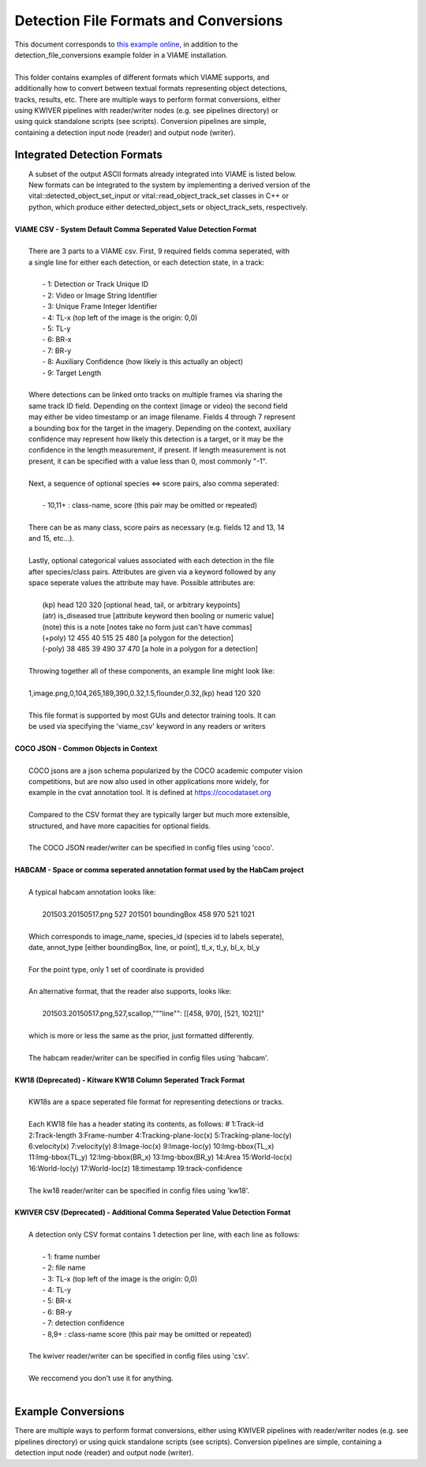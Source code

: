 
======================================
Detection File Formats and Conversions
======================================

|  This document corresponds to `this example online`_, in addition to the
|  detection_file_conversions example folder in a VIAME installation.
|
|  This folder contains examples of different formats which VIAME supports, and
|  additionally how to convert between textual formats representing object detections,
|  tracks, results, etc. There are multiple ways to perform format conversions, either
|  using KWIVER pipelines with reader/writer nodes (e.g. see pipelines directory) or
|  using quick standalone scripts (see scripts). Conversion pipelines are simple,
|  containing a detection input node (reader) and output node (writer).

.. _this example online: https://github.com/VIAME/VIAME/tree/master/examples/detection_file_conversions

****************************
Integrated Detection Formats
****************************

|  A subset of the output ASCII formats already integrated into VIAME is listed below.
|  New formats can be integrated to the system by implementing a derived version of the
|  vital::detected_object_set_input or vital::read_object_track_set classes in C++ or
|  python, which produce either detected_object_sets or object_track_sets, respectively.
|
| **VIAME CSV - System Default Comma Seperated Value Detection Format**
|
|  There are 3 parts to a VIAME csv. First, 9 required fields comma seperated, with
|  a single line for either each detection, or each detection state, in a track:
|
|   - 1: Detection or Track Unique ID
|   - 2: Video or Image String Identifier
|   - 3: Unique Frame Integer Identifier
|   - 4: TL-x (top left of the image is the origin: 0,0)
|   - 5: TL-y
|   - 6: BR-x
|   - 7: BR-y
|   - 8: Auxiliary Confidence (how likely is this actually an object)
|   - 9: Target Length
|
|  Where detections can be linked onto tracks on multiple frames via sharing the
|  same track ID field. Depending on the context (image or video) the second field
|  may either be video timestamp or an image filename. Fields 4 through 7 represent
|  a bounding box for the target in the imagery. Depending on the context, auxiliary
|  confidence may represent how likely this detection is a target, or it may be the
|  confidence in the length measurement, if present. If length measurement is not
|  present, it can be specified with a value less than 0, most commonly "-1".
|
|  Next, a sequence of optional species <=> score pairs, also comma seperated:
|
|   - 10,11+  : class-name, score (this pair may be omitted or repeated)
|
|  There can be as many class, score pairs as necessary (e.g. fields 12 and 13, 14
|  and 15, etc...).
|
|  Lastly, optional categorical values associated with each detection in the file
|  after species/class pairs. Attributes are given via a keyword followed by any
|  space seperate values the attribute may have. Possible attributes are:
|
|    (kp) head 120 320            [optional head, tail, or arbitrary keypoints]
|    (atr) is_diseased true       [attribute keyword then booling or numeric value]
|    (note) this is a note        [notes take no form just can't have commas]
|    (+poly) 12 455 40 515 25 480 [a polygon for the detection]
|    (-poly) 38 485 39 490 37 470 [a hole in a polygon for a detection]
|
|  Throwing together all of these components, an example line might look like:
|
|  1,image.png,0,104,265,189,390,0.32,1.5,flounder,0.32,(kp) head 120 320
|
|  This file format is supported by most GUIs and detector training tools. It can
|  be used via specifying the 'viame_csv' keyword in any readers or writers
|
| **COCO JSON - Common Objects in Context**
|
|  COCO jsons are a json schema popularized by the COCO academic computer vision
|  competitions, but are now also used in other applications more widely, for
|  example in the cvat annotation tool. It is defined at https://cocodataset.org
|
|  Compared to the CSV format they are typically larger but much more extensible,
|  structured, and have more capacities for optional fields.
|
|  The COCO JSON reader/writer can be specified in config files using 'coco'.
|
| **HABCAM - Space or comma seperated annotation format used by the HabCam project**
|
|  A typical habcam annotation looks like:
|
|    201503.20150517.png 527 201501 boundingBox 458 970 521 1021
|
|  Which corresponds to image_name, species_id (species id to labels seperate),
|  date, annot_type [either boundingBox, line, or point], tl_x, tl_y, bl_x, bl_y
|
|  For the point type, only 1 set of coordinate is provided
|
|  An alternative format, that the reader also supports, looks like:
|
|    201503.20150517.png,527,scallop,"""line"": [[458, 970], [521, 1021]]"
|
|  which is more or less the same as the prior, just formatted differently.
|
|  The habcam reader/writer can be specified in config files using 'habcam'.
|
| **KW18 (Deprecated) - Kitware KW18 Column Seperated Track Format**
|
|  KW18s are a space seperated file format for representing detections or tracks.
|
|  Each KW18 file has a header stating its contents, as follows: # 1:Track-id
|  2:Track-length 3:Frame-number 4:Tracking-plane-loc(x) 5:Tracking-plane-loc(y)
|  6:velocity(x) 7:velocity(y) 8:Image-loc(x) 9:Image-loc(y) 10:Img-bbox(TL_x)
|  11:Img-bbox(TL_y) 12:Img-bbox(BR_x) 13:Img-bbox(BR_y) 14:Area 15:World-loc(x)
|  16:World-loc(y) 17:World-loc(z) 18:timestamp 19:track-confidence
|
|  The kw18 reader/writer can be specified in config files using 'kw18'.
|
| **KWIVER CSV (Deprecated) - Additional Comma Seperated Value Detection Format**
|
|  A detection only CSV format contains 1 detection per line, with each line as follows:
|
|    - 1: frame number
|    - 2: file name
|    - 3: TL-x (top left of the image is the origin: 0,0)
|    - 4: TL-y
|    - 5: BR-x
|    - 6: BR-y
|    - 7: detection confidence
|    - 8,9+  : class-name  score (this pair may be omitted or repeated)
|
|  The kwiver reader/writer can be specified in config files using 'csv'.
|
|  We reccomend you don't use it for anything.
|

*******************
Example Conversions
*******************

There are multiple ways to perform format conversions, either using KWIVER
pipelines with reader/writer nodes (e.g. see pipelines directory) or
using quick standalone scripts (see scripts). Conversion pipelines
are simple, containing a detection input node (reader) and output
node (writer).
